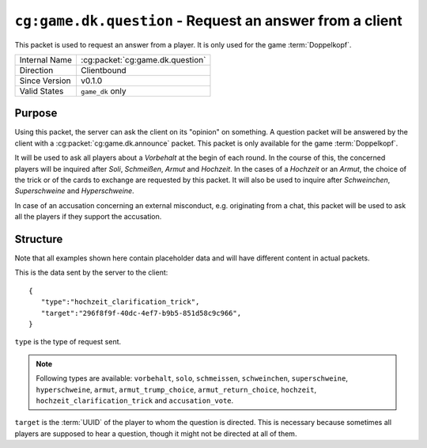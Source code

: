 
``cg:game.dk.question`` - Request an answer from a client
=========================================================

.. cg:packet:: cg:game.dk.question

This packet is used to request an answer from a player. It is only
used for the game :term:`Doppelkopf`\ .

+-----------------------+--------------------------------------------+
|Internal Name          |:cg:packet:`cg:game.dk.question`            |
+-----------------------+--------------------------------------------+
|Direction              |Clientbound                                 |
+-----------------------+--------------------------------------------+
|Since Version          |v0.1.0                                      |
+-----------------------+--------------------------------------------+
|Valid States           |``game_dk`` only                            |
+-----------------------+--------------------------------------------+

Purpose
-------

Using this packet, the server can ask the client on its "opinion" on something.
A question packet will be answered by the client with a :cg:packet:`cg:game.dk.announce`
packet. This packet is only available for the game :term:`Doppelkopf`\ .

It will be used to ask all players about a *Vorbehalt* at the begin of each round.
In the course of this, the concerned players will be inquired after *Soli*\ ,
*Schmeißen*\ , *Armut* and *Hochzeit*\ .
In the cases of a *Hochzeit* or an *Armut*\ , the choice of the trick or of the cards to
exchange are requested by this packet. It will also be used to inquire after *Schweinchen*\ ,
*Superschweine* and *Hyperschweine*.

.. seealso::
   See :doc:`../../doppelkopf/rules` for further information on special rules.

In case of an accusation concerning an external misconduct, e.g. originating from a chat,
this packet will be used to ask all the players if they support the accusation.

.. seealso::
   See the :cg:packet:`cg:game.dk.complaint` packet for further information on accusations.

Structure
---------

Note that all examples shown here contain placeholder data and will have different content in actual packets.

This is the data sent by the server to the client: ::

   {
      "type":"hochzeit_clarification_trick",
      "target":"296f8f9f-40dc-4ef7-b9b5-851d58c9c966",
   }

``type`` is the type of request sent.

.. note::
   Following types are available: ``vorbehalt``, ``solo``, ``schmeissen``, ``schweinchen``,
   ``superschweine``, ``hyperschweine``, ``armut``, ``armut_trump_choice``, ``armut_return_choice``,
   ``hochzeit``, ``hochzeit_clarification_trick`` and ``accusation_vote``\ .

``target`` is the :term:`UUID` of the player to whom the question is directed. This is
necessary because sometimes all players are supposed to hear a question, though it might not
be directed at all of them.

.. seealso::
   See the :cg:packet:`cg:game.dk.announce` packet for further information on announcements.